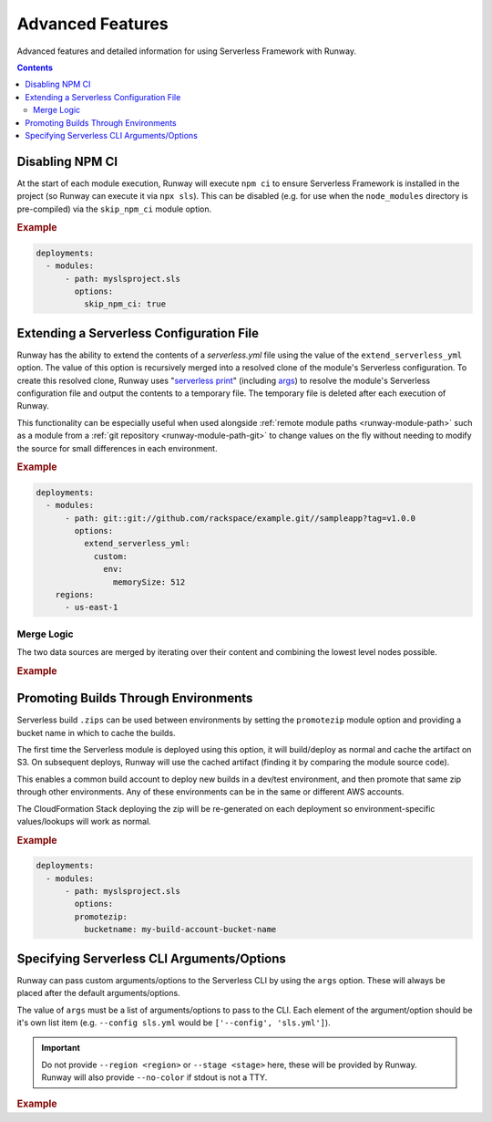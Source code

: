 .. _sls-advanced-features:

#################
Advanced Features
#################

Advanced features and detailed information for using Serverless Framework with Runway.

.. contents::
  :depth: 4


.. _sls-skip-npm-ci:

****************
Disabling NPM CI
****************

At the start of each module execution, Runway will execute ``npm ci`` to ensure Serverless Framework is installed in the project (so Runway can execute it via ``npx sls``).
This can be disabled (e.g. for use when the ``node_modules`` directory is pre-compiled) via the ``skip_npm_ci`` module option.

.. rubric:: Example
.. code-block:: yaml

  deployments:
    - modules:
        - path: myslsproject.sls
          options:
            skip_npm_ci: true


.. _sls-extend-yml:

*****************************************
Extending a Serverless Configuration File
*****************************************

Runway has the ability to extend the contents of a *serverless.yml* file using the value of the ``extend_serverless_yml`` option.
The value of this option is recursively merged into a resolved clone of the module's Serverless configuration.
To create this resolved clone, Runway uses "`serverless print`_" (including `args <sls-args>`_) to resolve the module's Serverless configuration file and output the contents to a temporary file.
The temporary file is deleted after each execution of Runway.

This functionality can be especially useful when used alongside :ref:`remote module paths <runway-module-path>` such as a module from a :ref:`git repository <runway-module-path-git>` to change values on the fly without needing to modify the source for small differences in each environment.

.. rubric:: Example
.. code-block:: yaml

  deployments:
    - modules:
        - path: git::git://github.com/rackspace/example.git//sampleapp?tag=v1.0.0
          options:
            extend_serverless_yml:
              custom:
                env:
                  memorySize: 512
      regions:
        - us-east-1


.. _serverless print: https://www.serverless.com/framework/docs/providers/aws/cli-reference/print/

Merge Logic
===========

The two data sources are merged by iterating over their content and combining the lowest level nodes possible.

.. rubric:: Example
.. code-block:: yaml
  :caption: serverless.yml

  functions:
    example:
      handler: handler.example
      runtime: python3.9
      memorySize: 512

.. code-block:: yaml
  :caption: runway.yml

  deployments:
    - modules:
        - path: sampleapp.sls
          options:
            extend_serverless_yml:
              functions:
                example:
                  memorySize: 1024
              resources:
                Resources:
                  ExampleResource:
                    Type: AWS::CloudFormation::WaitConditionHandle
      regions:
        - us-east-1

.. code-block:: yaml
  :caption: Resulting serverless.yml

  functions:
    example:
      handler: handler.example
      runtime: python3.9
      memorySize: 1024
    resources:
      Resources:
        ExampleResource:
          Type: AWS::CloudFormation::WaitConditionHandle


.. _sls-promotezip:

*************************************
Promoting Builds Through Environments
*************************************

Serverless build ``.zips`` can be used between environments by setting the ``promotezip`` module option and providing a bucket name in which to cache the builds.

The first time the Serverless module is deployed using this option, it will build/deploy as normal and cache the artifact on S3.
On subsequent deploys, Runway will use the cached artifact (finding it by comparing the module source code).

This enables a common build account to deploy new builds in a dev/test environment, and then promote that same zip through other environments.
Any of these environments can be in the same or different AWS accounts.

The CloudFormation Stack deploying the zip will be re-generated on each deployment so environment-specific values/lookups will work as normal.

.. rubric:: Example
.. code-block:: yaml

  deployments:
    - modules:
        - path: myslsproject.sls
          options:
          promotezip:
            bucketname: my-build-account-bucket-name


.. _sls-args:

*******************************************
Specifying Serverless CLI Arguments/Options
*******************************************

Runway can pass custom arguments/options to the Serverless CLI by using the ``args`` option.
These will always be placed after the default arguments/options.

The value of ``args`` must be a list of arguments/options to pass to the CLI.
Each element of the argument/option should be it's own list item (e.g. ``--config sls.yml`` would be ``['--config', 'sls.yml']``).

.. important::
  Do not provide ``--region <region>`` or ``--stage <stage>`` here, these will be provided by Runway.
  Runway will also provide ``--no-color`` if stdout is not a TTY.


.. rubric:: Example
.. code-block:: yaml
  :caption: runway.yml

  deployments:
    - modules:
        - path: sampleapp.sls
          options:
            args:
              - '--config'
              - sls.yml
      regions:
        - us-east-2
      environments:
        example: true

.. code-block:: sh
  :caption: Command equivalent

  $ serverless deploy -r us-east-1 --stage example --config sls.yml
